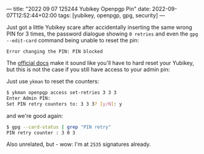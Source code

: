 ---
title: "2022 09 07 125244 Yubikey Openpgp Pin"
date: 2022-09-07T12:52:44+02:00
tags: [yubikey, openpgp, gpg, security]
---

Just got a little Yubikey scare after accidentally inserting the same wrong PIN for 3 times, the password dialogue showing =0 retries= and even the =gpg --edit-card= command being unable to reset the pin:

#+BEGIN_SRC log
Error changing the PIN: PIN blocked
#+END_SRC

The [[https://support.yubico.com/hc/en-us/articles/360013761339-Resetting-the-OpenPGP-Application-on-the-YubiKey][official docs]] make it sound like you'll have to hard reset your Yubikey, but this is not the case if you still have access to your admin pin:

Just use =ykman= to reset the counters:

#+begin_src bash
$ ykman openpgp access set-retries 3 3 3
Enter Admin PIN:
Set PIN retry counters to: 3 3 3? [y/N]: y
#+end_src

and we're good again:

#+begin_src bash
$ gpg --card-status | grep "PIN retry"
PIN retry counter : 3 0 3
#+end_src


Also unrelated, but - wow: I'm at =2535= signatures already.
